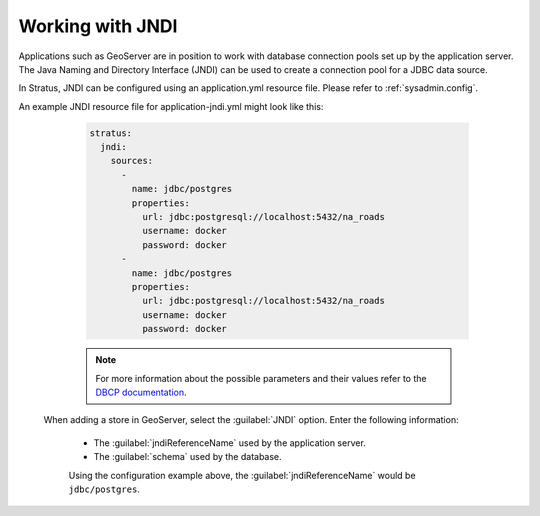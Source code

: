 .. _sysadmin.jndi:

Working with JNDI
-----------------

Applications such as GeoServer are in position to work with database connection pools set up by the application server. The Java Naming and Directory Interface (JNDI) can be used to create a connection pool for a JDBC data source.

In Stratus, JNDI can be configured using an application.yml resource file. Please refer to :ref:`sysadmin.config`.

An example JNDI resource file for application-jndi.yml might look like this:

   .. code-block:: yaml

    stratus:
      jndi:
        sources:
          -
            name: jdbc/postgres
            properties:
              url: jdbc:postgresql://localhost:5432/na_roads
              username: docker
              password: docker
          -
            name: jdbc/postgres
            properties:
              url: jdbc:postgresql://localhost:5432/na_roads
              username: docker
              password: docker

   .. note:: For more information about the possible parameters and their values refer to the `DBCP documentation <http://commons.apache.org/dbcp/configuration.html>`_.

  When adding a store in GeoServer, select the :guilabel:`JNDI` option. Enter the following information:

    * The :guilabel:`jndiReferenceName` used by the application server.

    * The :guilabel:`schema` used by the database.

    Using the configuration example above, the :guilabel:`jndiReferenceName` would be ``jdbc/postgres``.
